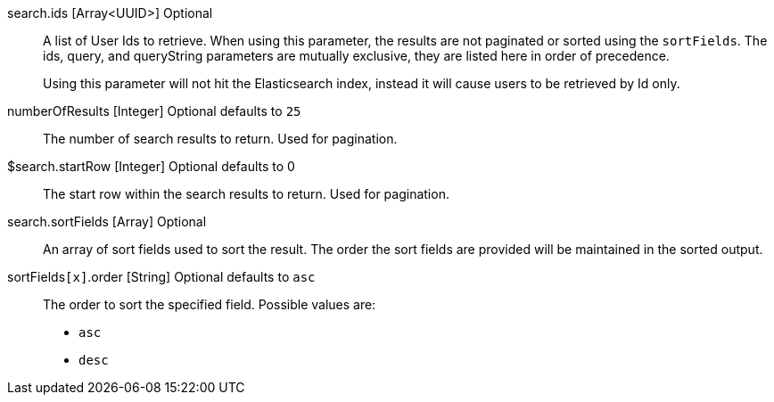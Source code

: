 
// COMMENT

ifdef::query_string_request[]
:parameter_prefix:
endif::[]

ifndef::query_string_request[]
:parameter_prefix: search.
endif::[]


[api]

// The only field with a different definition between body and query string is ids
ifdef::query_string_request[]
[field]#ids# [type]#[UUID]# [optional]#Optional#::
A User Id to retrieve. By specifying this URL parameter multiple times you can lookup multiple Users. Using this parameter is mutually exclusive with the [field]#query# and [field]#queryString# fields and is not paginated or sorted using the `sortFields`.
endif::[]
ifndef::query_string_request[]
[field]#{parameter_prefix}ids# [type]#[Array<UUID>]# [optional]#Optional#::
A list of User Ids to retrieve. When using this parameter, the results are not paginated or sorted using the `sortFields`. The [field]#ids#, [field]#query#, and [field]#queryString#  parameters are mutually exclusive, they are listed here in order of precedence.
endif::[]
+
Using this parameter will not hit the Elasticsearch index, instead it will cause users to be retrieved by Id only.

[field]#numberOfResults# [type]#[Integer]# [optional]#Optional# [default]#defaults to `25`#::
The number of search results to return. Used for pagination.

ifdef::database_search_engine_type[]
[field]#{parameter_prefix}queryString# [type]#[String]# [optional]#Optional#::
A query string that is used to search for Users. Using this parameter is mutually exclusive with the [field]#ids# and [field]#query# fields.
+
Database search limits effective queries to single search terms that may match the following fields on the User:
+
* `firstName`
* `lastName`
* `fullName`
* `email`
* `username`
endif::[]

[field]#${parameter_prefix}startRow# [type]#[Integer]# [optional]#Optional# [default]#defaults to 0#::
The start row within the search results to return. Used for pagination.

[field]#{parameter_prefix}sortFields# [type]#[Array]# [optional]#Optional#::
An array of sort fields used to sort the result. The order the sort fields are provided will be maintained in the sorted output.

[field]#sortFields``[x]``.order# [type]#[String]# [optional]#Optional# [default]#defaults to `asc`#::
The order to sort the specified field. Possible values are:
+
* `asc`
* `desc`

ifdef::database_search_engine_type[]
[field]#{parameter_prefix}sortFields[``x``].name# [type]#[String]# [required]#Required#:: 
The name of the field to sort.
+
[required]#Required# if [field]#{parameter_prefix}sortFields# is provided. 
+
The following field names are supported for the database search engine:
+
* `birthDate`
* `email`
* `fullName`
* `id`
* `insertInstant`
* `lastLoginInstant`
* `login`
* `tenantId`
* `username`
endif::[]

// clear the parameter prefix
:parameter_prefix!:

